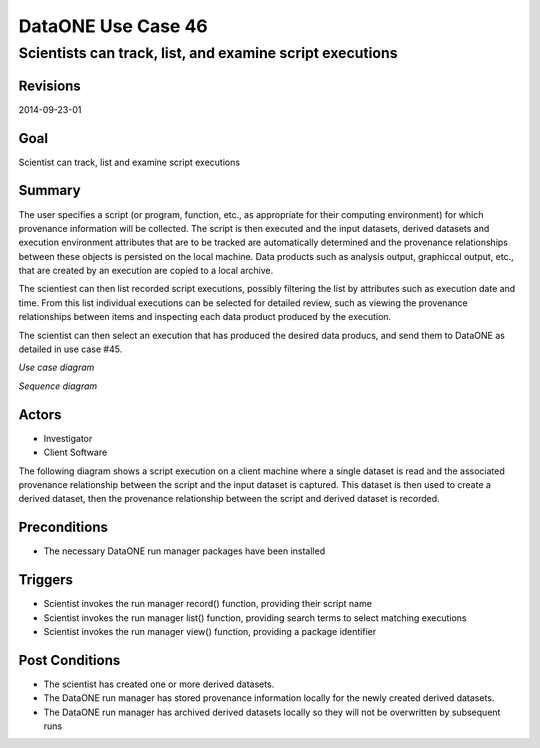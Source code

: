 
===================
DataONE Use Case 46
===================

---------------------------------------------------------
Scientists can track, list, and examine script executions
---------------------------------------------------------

Revisions
---------
2014-09-23-01

Goal
----
Scientist can track, list and examine script executions

Summary
-------
The user specifies a script (or program, function, etc., as appropriate for their computing environment) for which provenance information will be collected. 
The script is then executed and the input datasets, derived datasets and execution environment attributes that are to be tracked are automatically determined 
and the provenance relationships between these objects is persisted on the local machine. Data products such as analysis output, graphiccal output, etc.,
that are created by an execution are copied to a local archive.

The scientiest can then list recorded script executions, possibly filtering the list by attributes such as execution date and time.
From this list individual executions can be selected for detailed review, such as viewing the provenance relationships between items
and inspecting each data product produced by the execution.

The scientist can then select an execution that has produced the desired data producs, and send them to DataONE 
as detailed in use case #45.

*Use case diagram*

.. image:: images/use-case-46.png

..
  @startuml images/use-case-46.png
  
    package "Investigator's local machine" {
    actor "Investigator" as client
    usecase "46. Record/Review" as record
    client -- record
    }

  @enduml

*Sequence diagram*

.. image:: images/sequence-46.png

..
  @startuml images/sequence-46.png

   title: Run Manager record()
   actor scientist
   == Record ==
   scientist -> "run manager" : record(scriptName)
   "run manager" -> "data package" : init()
   "data package" --> "run manager" : packageId
   note right of "run manager"
   scientist's script read() is
   overloaded by run manager
   end note
   "run manager" -> "run manager" : read()
   "run manager" -> "data package" : insertRelationship()
   note right of "run manager"
   scientist's script write() is
   overloaded by run manager
   end note
   "run manager" -> "run manager" : write()
   "run manager" -> "data package" : insertRelationship()
   "run manager" -> "run manager" : close()
   "run manager" -> "data package" : archive(packageId)
   "data package" -> "provenance store" : save()
   "provenance store" --> "run manager" : status
   == Review ==
   scientist -> "run manager" : list(search terms)
   "run manager" -> "provenance store" : list(search terms)
   "provenance store" --> scientist : package list
   note right of "scientist"
   scientist selects a packge 
   to view from the list
   end note
   scientist -> "run manager" : view(packageId)
   "run manager" -> "provenance store" : view(packageId)
   "provenance store" --> scientist : complete package description

  @endumld

Actors
------
* Investigator
* Client Software

The following diagram shows a script execution on a client machine where a single dataset is read
and the associated provenance 
relationship between the script and the input dataset is captured. This dataset is 
then used to create a derived dataset, then the provenance relationship between the script and derived dataset is recorded.

Preconditions
-------------
* The necessary DataONE run manager packages have been installed
  
Triggers
--------
* Scientist invokes the run manager record() function, providing their script name
* Scientist invokes the run manager list() function, providing search terms to select matching executions
* Scientist invokes the run manager view() function, providing a package identifier

Post Conditions
---------------
* The scientist has created one or more derived datasets.
* The DataONE run manager has stored provenance information locally for the newly created derived datasets.
* The DataONE run manager has archived derived datasets locally so they will not be overwritten by subsequent runs

